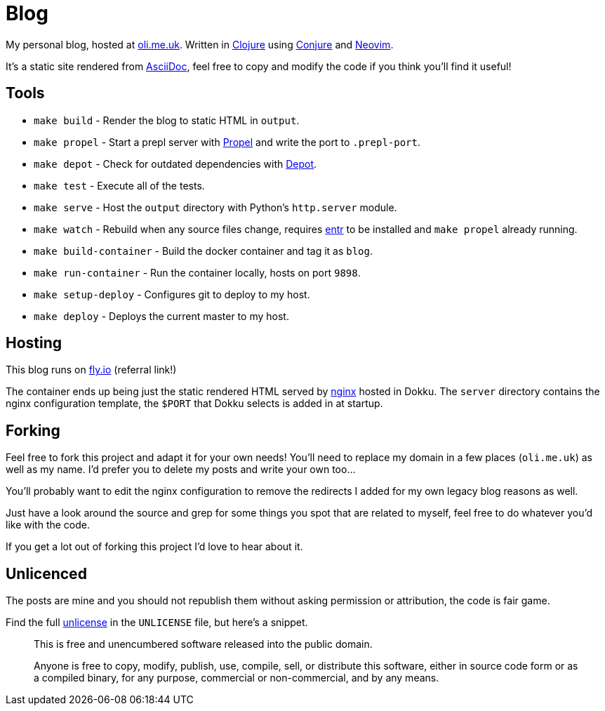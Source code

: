 = Blog

My personal blog, hosted at https://oli.me.uk/[oli.me.uk]. Written in https://clojure.org/[Clojure] using https://github.com/Olical/conjure[Conjure] and https://neovim.io/[Neovim].

It's a static site rendered from http://asciidoc.org/[AsciiDoc], feel free to copy and modify the code if you think you'll find it useful!

== Tools

 * `make build` - Render the blog to static HTML in `output`.
 * `make propel` - Start a prepl server with https://github.com/Olical/propel[Propel] and write the port to `.prepl-port`.
 * `make depot` - Check for outdated dependencies with https://github.com/Olical/depot[Depot].
 * `make test` - Execute all of the tests.
 * `make serve` - Host the `output` directory with Python's `http.server` module.
 * `make watch` - Rebuild when any source files change, requires http://eradman.com/entrproject/[entr] to be installed and `make propel` already running.
 * `make build-container` - Build the docker container and tag it as `blog`.
 * `make run-container` - Run the container locally, hosts on port `9898`.
 * `make setup-deploy` - Configures git to deploy to my host.
 * `make deploy` - Deploys the current master to my host.

== Hosting

This blog runs on https://fly.io/[fly.io] (referral link!)

The container ends up being just the static rendered HTML served by https://www.nginx.com/[nginx] hosted in Dokku. The `server` directory contains the nginx configuration template, the `$PORT` that Dokku selects is added in at startup.

== Forking

Feel free to fork this project and adapt it for your own needs! You'll need to replace my domain in a few places (`oli.me.uk`) as well as my name. I'd prefer you to delete my posts and write your own too...

You'll probably want to edit the nginx configuration to remove the redirects I added for my own legacy blog reasons as well.

Just have a look around the source and grep for some things you spot that are related to myself, feel free to do whatever you'd like with the code.

If you get a lot out of forking this project I'd love to hear about it.

== Unlicenced

The posts are mine and you should not republish them without asking permission or attribution, the code is fair game.

Find the full http://unlicense.org/[unlicense] in the `UNLICENSE` file, but here's a snippet.

____
This is free and unencumbered software released into the public domain.

Anyone is free to copy, modify, publish, use, compile, sell, or distribute this software, either in source code form or as a compiled binary, for any purpose, commercial or non-commercial, and by any means.
____
